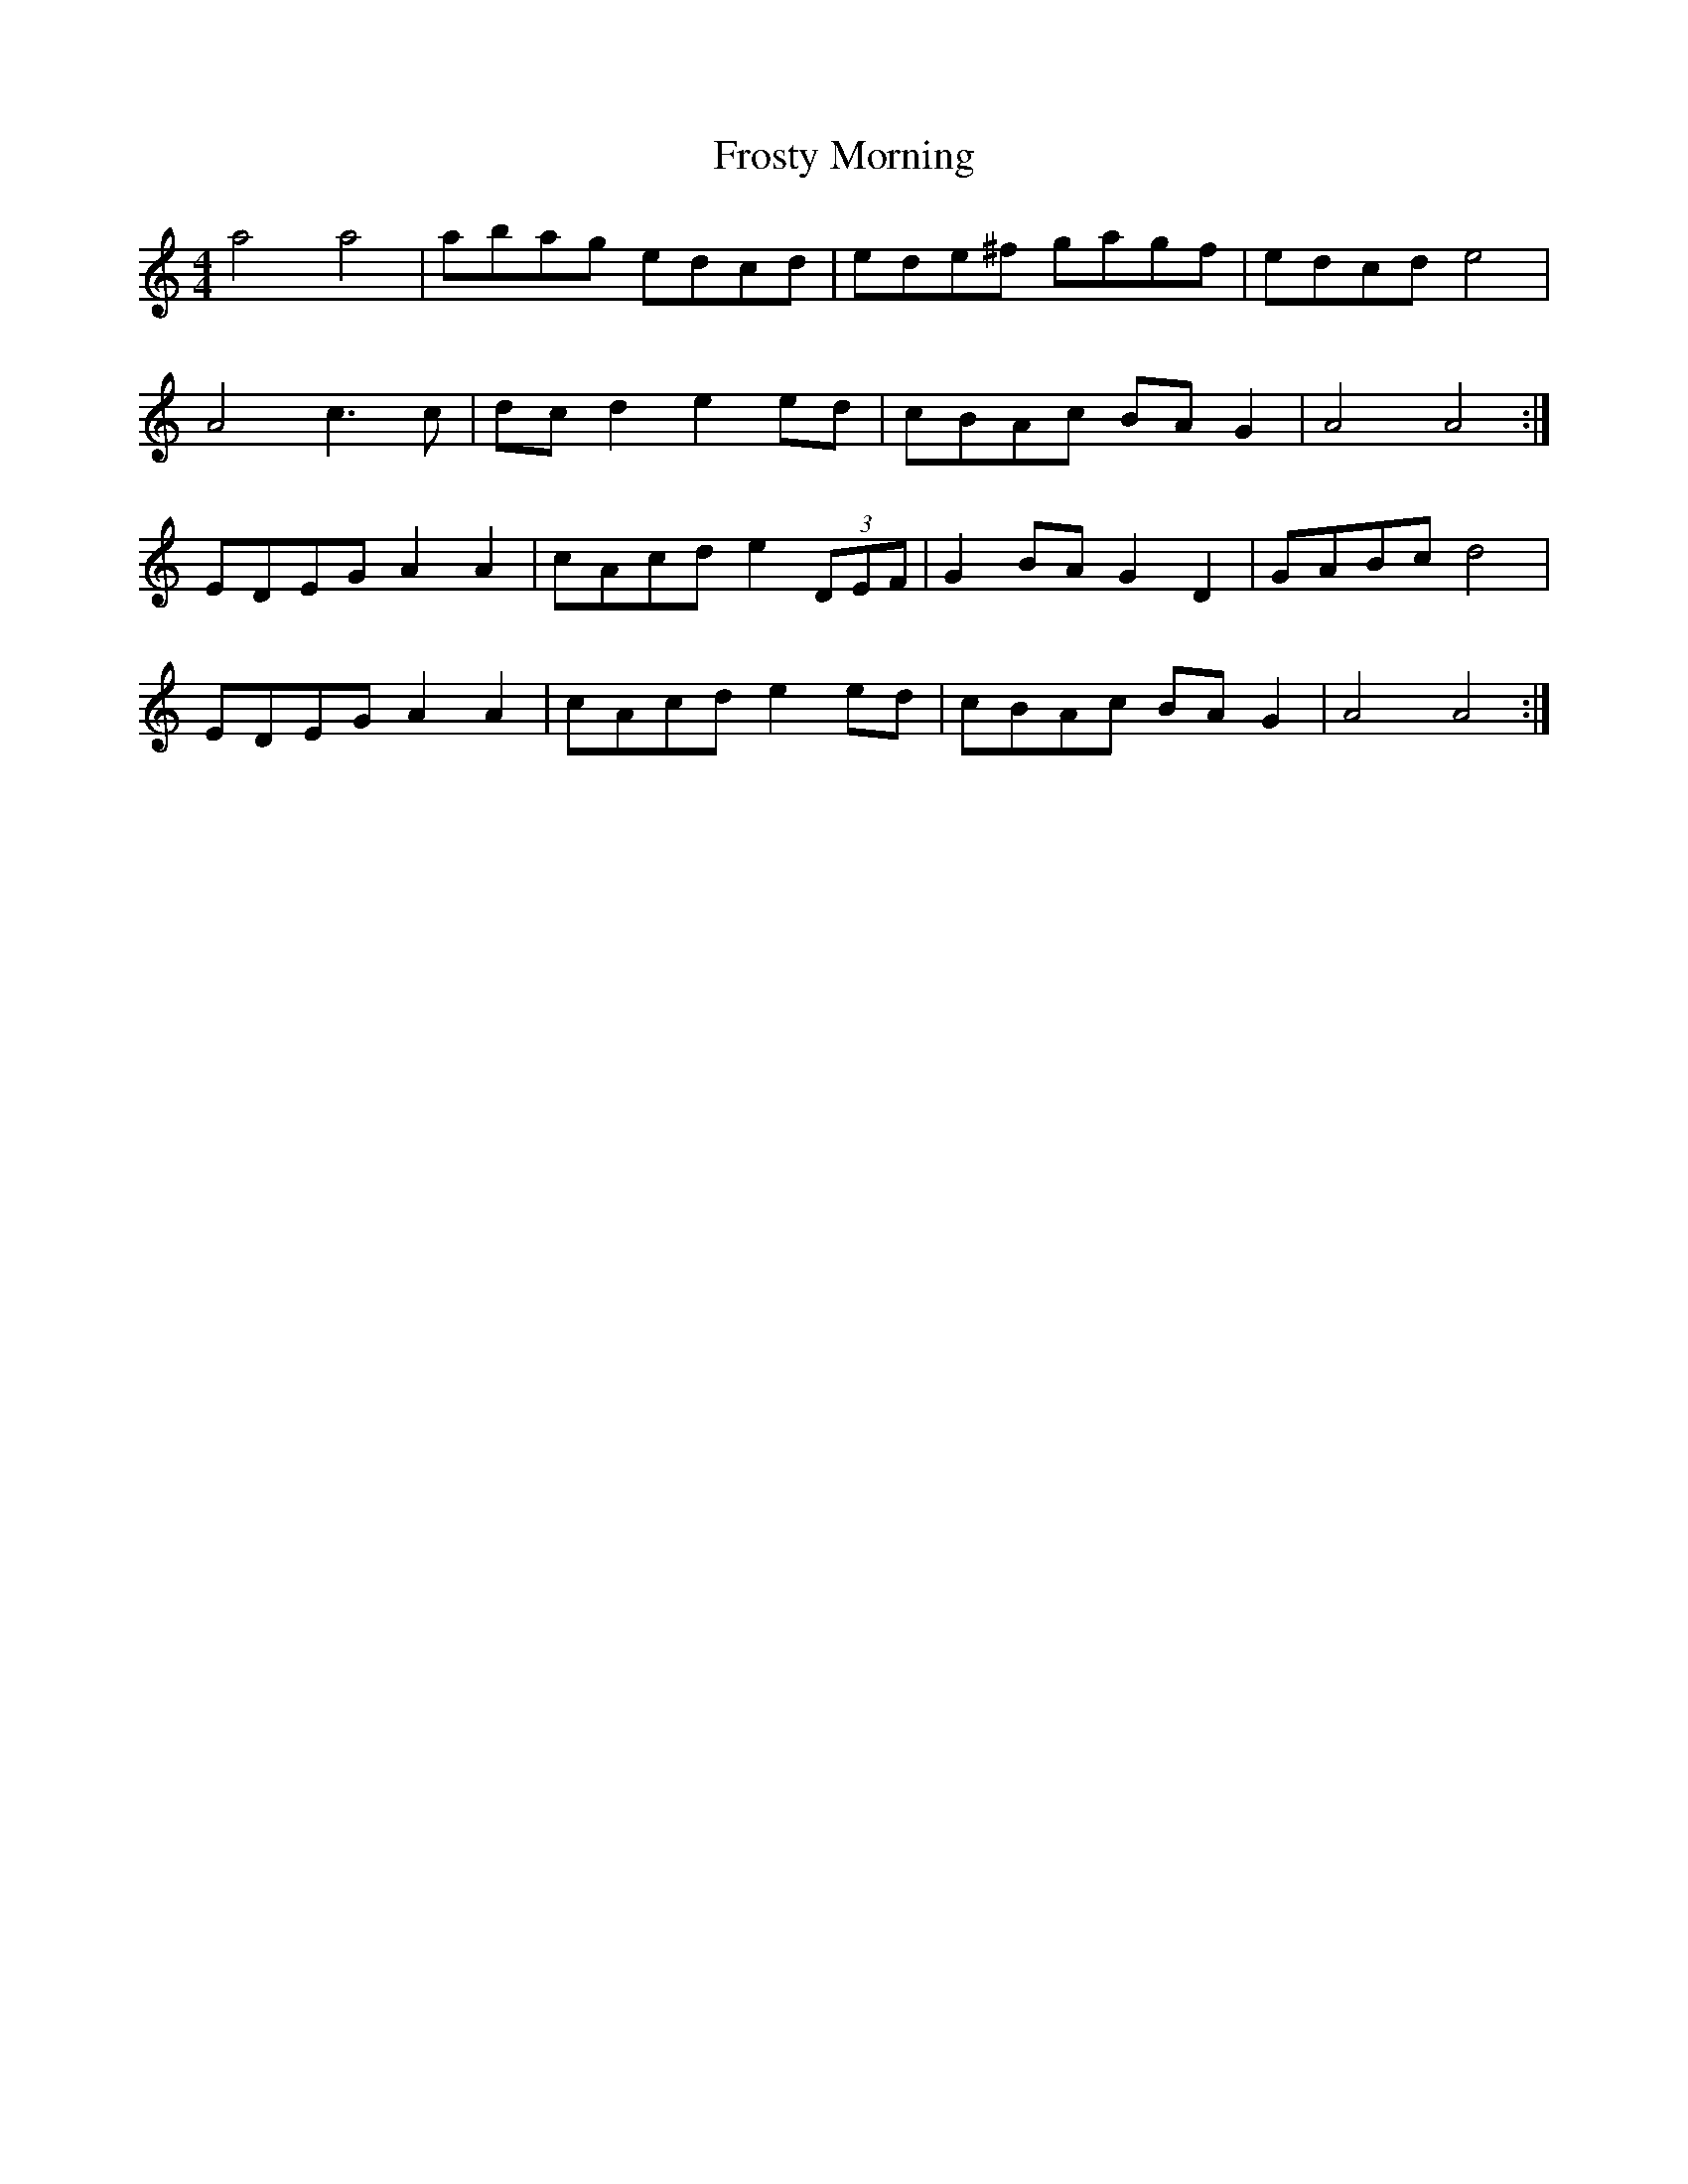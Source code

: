 X:308
T:Frosty Morning
S:Fuzzy Mountain String Band
Z:Nigel Gatherer
M:4/4
L:1/8
K:Am
a4 a4|abag edcd|ede^f gagf|edcd e4|
A4 c3 c|dc d2 e2 ed|cBAc BA G2|A4 A4:|
EDEG A2 A2|cAcd e2 (3DEF|G2 BA G2 D2|GABc d4|
EDEG A2 A2|cAcd e2 ed|cBAc BA G2|A4 A4:|
